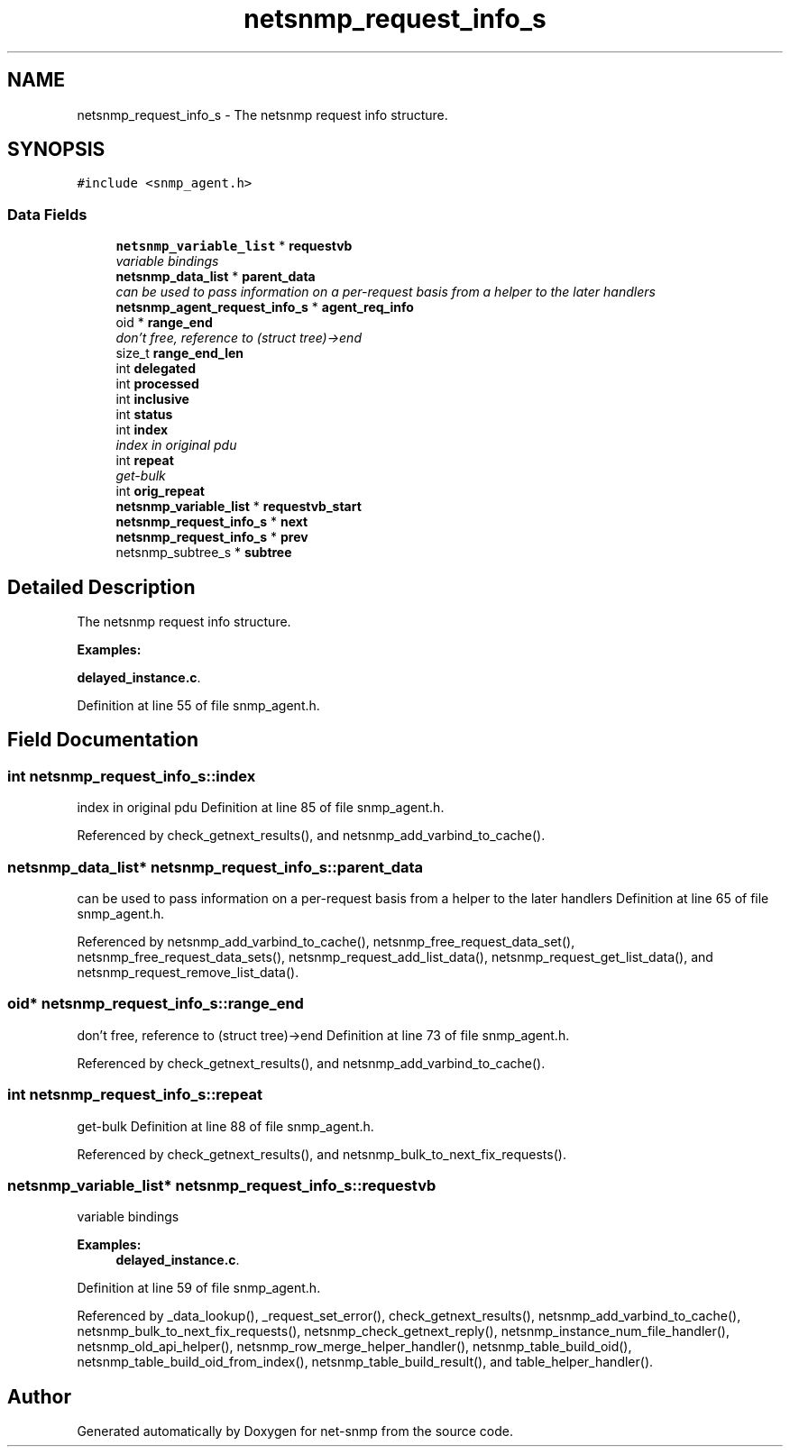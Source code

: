 .TH "netsnmp_request_info_s" 3 "31 Oct 2005" "net-snmp" \" -*- nroff -*-
.ad l
.nh
.SH NAME
netsnmp_request_info_s \- The netsnmp request info structure.  

.PP
.SH SYNOPSIS
.br
.PP
\fC#include <snmp_agent.h>\fP
.PP
.SS "Data Fields"

.in +1c
.ti -1c
.RI "\fBnetsnmp_variable_list\fP * \fBrequestvb\fP"
.br
.RI "\fIvariable bindings \fP"
.ti -1c
.RI "\fBnetsnmp_data_list\fP * \fBparent_data\fP"
.br
.RI "\fIcan be used to pass information on a per-request basis from a helper to the later handlers \fP"
.ti -1c
.RI "\fBnetsnmp_agent_request_info_s\fP * \fBagent_req_info\fP"
.br
.ti -1c
.RI "oid * \fBrange_end\fP"
.br
.RI "\fIdon't free, reference to (struct tree)->end \fP"
.ti -1c
.RI "size_t \fBrange_end_len\fP"
.br
.ti -1c
.RI "int \fBdelegated\fP"
.br
.ti -1c
.RI "int \fBprocessed\fP"
.br
.ti -1c
.RI "int \fBinclusive\fP"
.br
.ti -1c
.RI "int \fBstatus\fP"
.br
.ti -1c
.RI "int \fBindex\fP"
.br
.RI "\fIindex in original pdu \fP"
.ti -1c
.RI "int \fBrepeat\fP"
.br
.RI "\fIget-bulk \fP"
.ti -1c
.RI "int \fBorig_repeat\fP"
.br
.ti -1c
.RI "\fBnetsnmp_variable_list\fP * \fBrequestvb_start\fP"
.br
.ti -1c
.RI "\fBnetsnmp_request_info_s\fP * \fBnext\fP"
.br
.ti -1c
.RI "\fBnetsnmp_request_info_s\fP * \fBprev\fP"
.br
.ti -1c
.RI "netsnmp_subtree_s * \fBsubtree\fP"
.br
.in -1c
.SH "Detailed Description"
.PP 
The netsnmp request info structure. 
.PP
\fBExamples: \fP
.in +1c
.PP
\fBdelayed_instance.c\fP.
.PP
Definition at line 55 of file snmp_agent.h.
.SH "Field Documentation"
.PP 
.SS "int \fBnetsnmp_request_info_s::index\fP"
.PP
index in original pdu Definition at line 85 of file snmp_agent.h.
.PP
Referenced by check_getnext_results(), and netsnmp_add_varbind_to_cache().
.SS "\fBnetsnmp_data_list\fP* \fBnetsnmp_request_info_s::parent_data\fP"
.PP
can be used to pass information on a per-request basis from a helper to the later handlers Definition at line 65 of file snmp_agent.h.
.PP
Referenced by netsnmp_add_varbind_to_cache(), netsnmp_free_request_data_set(), netsnmp_free_request_data_sets(), netsnmp_request_add_list_data(), netsnmp_request_get_list_data(), and netsnmp_request_remove_list_data().
.SS "oid* \fBnetsnmp_request_info_s::range_end\fP"
.PP
don't free, reference to (struct tree)->end Definition at line 73 of file snmp_agent.h.
.PP
Referenced by check_getnext_results(), and netsnmp_add_varbind_to_cache().
.SS "int \fBnetsnmp_request_info_s::repeat\fP"
.PP
get-bulk Definition at line 88 of file snmp_agent.h.
.PP
Referenced by check_getnext_results(), and netsnmp_bulk_to_next_fix_requests().
.SS "\fBnetsnmp_variable_list\fP* \fBnetsnmp_request_info_s::requestvb\fP"
.PP
variable bindings 
.PP
\fBExamples: \fP
.in +1c
\fBdelayed_instance.c\fP.
.PP
Definition at line 59 of file snmp_agent.h.
.PP
Referenced by _data_lookup(), _request_set_error(), check_getnext_results(), netsnmp_add_varbind_to_cache(), netsnmp_bulk_to_next_fix_requests(), netsnmp_check_getnext_reply(), netsnmp_instance_num_file_handler(), netsnmp_old_api_helper(), netsnmp_row_merge_helper_handler(), netsnmp_table_build_oid(), netsnmp_table_build_oid_from_index(), netsnmp_table_build_result(), and table_helper_handler().

.SH "Author"
.PP 
Generated automatically by Doxygen for net-snmp from the source code.
